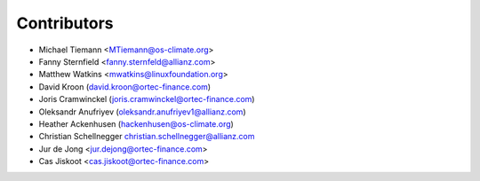 ============
Contributors
============

* Michael Tiemann <MTiemann@os-climate.org>
* Fanny Sternfield <fanny.sternfeld@allianz.com>
* Matthew Watkins <mwatkins@linuxfoundation.org>
* David Kroon (david.kroon@ortec-finance.com)
* Joris Cramwinckel (joris.cramwinckel@ortec-finance.com)
* Oleksandr Anufriyev (oleksandr.anufriyev1@allianz.com)
* Heather Ackenhusen (hackenhusen@os-climate.org)
* Christian Schellnegger christian.schellnegger@allianz.com
* Jur de Jong <jur.dejong@ortec-finance.com>
* Cas Jiskoot <cas.jiskoot@ortec-finance.com>
